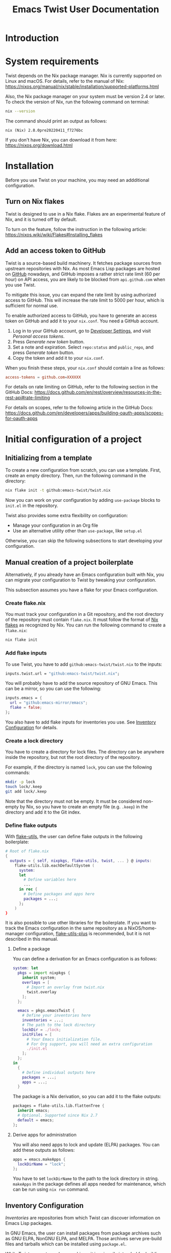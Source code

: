 #+TITLE: Emacs Twist User Documentation
#+TEXINFO_DIR_CATEGORY: Emacs
#+TEXINFO_DIR_TITLE: Twist: (emacs-twist)
#+TEXINFO_DIR_DESC: Build an Emacs configuration with Nix.
* Introduction
* System requirements
Twist depends on the Nix package manager.
Nix is currently supported on Linux and macOS.
For details, refer to the manual of Nix: https://nixos.org/manual/nix/stable/installation/supported-platforms.html

Also, the Nix package manager on your system must be version 2.4 or later.
To check the version of Nix, run the following command on terminal:

#+begin_src sh
nix --version
#+end_src

The command should print an output as follows:

#+begin_example
nix (Nix) 2.8.0pre20220411_f7276bc
#+end_example

If you don't have Nix, you can download it from here: https://nixos.org/download.html
* Installation
Before you use Twist on your machine, you may need an addditional configuration.
** Turn on Nix flakes
Twist is designed to use in a Nix flake.
Flakes are an experimental feature of Nix, and it is turned off by default.

To turn on the feature, follow the instruction in the following article: https://nixos.wiki/wiki/Flakes#Installing_flakes
** Add an access token to GitHub
Twist is a source-based build machinery.
It fetches package sources from upstream repositories with Nix.
As most Emacs Lisp packages are hosted on [[https://github.com/][GitHub]] nowadays, and GitHub imposes a rather strict rate limit (60 per hour) on API access, you are likely to be blocked from =api.github.com= when you use Twist.

To mitigate this issue, you can expand the rate limit by using authorized access to GitHub.
This will increase the rate limit to 5000 per hour, which is sufficient for normal use.

To enable authorized access to GitHub, you have to generate an access token on GitHub and add it to your =nix.conf=.
You need a GitHub account.

1. Log in to your GitHub account, go to [[https://github.com/settings/apps][Developer Settings]], and visit /Personal access tokens/.
2. Press /Generate new token/ button.
3. Set a note and expiration. Select =repo:status= and =public_repo=, and press /Generate token/ button.
4. Copy the token and add it to your =nix.conf=.

When you finish these steps, your =nix.conf= should contain a line as follows:

#+begin_src conf
  access-tokens = github.com=XXXXXX
#+end_src

For details on rate limiting on GitHub, refer to the following section in the GitHub Docs:
https://docs.github.com/en/rest/overview/resources-in-the-rest-api#rate-limiting

For details on scopes, refer to the following article in the GitHub Docs: [[https://docs.github.com/en/developers/apps/building-oauth-apps/scopes-for-oauth-apps]]
* Initial configuration of a project
** Initializing from a template
To create a new configuration from scratch, you can use a template.
First, create an empty directory.
Then, run the following command in the directory:

#+begin_src sh
nix flake init -t github:emacs-twist/twist.nix
#+end_src

Now you can work on your configuration by adding =use-package= blocks to =init.el= in the repository.

Twist also provides some extra flexibility on configuration:

- Manage your configuration in an Org file
- Use an alternative utility other than =use-package=, like =setup.el=

Otherwise, you can skip the following subsections to start developing your configuration.
** Manual creation of a project boilerplate
Alternatively, if you already have an Emacs configuration built with Nix, you can migrate your configuration to Twist by tweaking your configuration.

This subsection assumes you have a flake for your Emacs configuration.
*** Create flake.nix
You must track your configuration in a Git repository, and the root directory of the repository must contain =flake.nix=.
It must follow the format of [[https://nixos.wiki/wiki/Flakes][Nix flakes]] as recognized by Nix.
You can run the following command to create a =flake.nix=:

#+begin_src sh
  nix flake init
#+end_src
*** Add flake inputs
To use Twist, you have to add =github:emacs-twist/twist.nix= to the inputs:

#+begin_src nix
  inputs.twist.url = "github:emacs-twist/twist.nix";
#+end_src

You will probably have to add the source repository of GNU Emacs.
This can be a mirror, so you can use the following:

#+begin_src nix
  inputs.emacs = {
    url = "github:emacs-mirror/emacs";
    flake = false;
  };
#+end_src

You also have to add flake inputs for inventories you use.
See [[#inventory-configuration][Inventory Configuration]] for details.
*** Create a lock directory
You have to create a directory for lock files.
The directory can be anywhere inside the repository, but not the root directory of the repository.

For example, if the directory is named =lock=, you can use the following commands:

#+begin_src sh
  mkdir -p lock
  touch lock/.keep
  git add lock/.keep
#+end_src

Note that the directory must not be empty.
It must be considered non-empty by Nix, so you have to create an empty file (e.g. =.keep=) in the directory and add it to the Git index.
*** Define flake outputs
With [[https://github.com/numtide/flake-utils][flake-utils]], the user can define flake outputs in the following boilerplate:

#+begin_src nix
  # Root of flake.nix
  {
    outputs = { self, nixpkgs, flake-utils, twist, ... } @ inputs:
      flake-utils.lib.eachDefaultSystem (
        system:
        let
          # Define variables here
          ...
        in rec {
          # Define packages and apps here
          packages = ...;
        };
      )
  }
#+end_src

It is also possible to use other libraries for the boilerplate.
If you want to track the Emacs configuration in the same repository as a NixOS/home-manager configuration, [[https://github.com/gytis-ivaskevicius/flake-utils-plus][flake-utils-plus]] is recommended, but it is not described in this manual.
**** Define a package
You can define a derivation for an Emacs configuration is as follows:

#+begin_src nix
  system: let
    pkgs = import nixpkgs {
      inherit system;
      overlays = [
        # Import an overlay from twist.nix
        twist.overlay
      ];
    };

    emacs = pkgs.emacsTwist {
      # Define your inventories here
      inventories = ...;
      # The path to the lock directory
      lockDir = ./lock;
      initFiles = [
        # Your Emacs initialization file.
        # For Org support, you will need an extra configuration
        ./init.el
      ];
    };
  in
    {
      # Define individual outputs here
      packages = ...;
      apps = ...;
    }
#+end_src

The package is a Nix derivation, so you can add it to the flake outputs:

#+begin_src nix
  packages = flake-utils.lib.flattenTree {
    inherit emacs;
    # Optional. Supported since Nix 2.7
    default = emacs;
  };
#+end_src
**** Derive apps for administration
You will also need apps to lock and update (ELPA) packages.
You can add these outputs as follows:

#+begin_src nix
  apps = emacs.makeApps {
    lockDirName = "lock";
  };
#+end_src

You have to set =lockDirName= to the path to the lock directory in string.
=makeApps= in the package defines all apps needed for maintenance, which can be run using =nix run= command.
** Inventory Configuration
:PROPERTIES:
:CUSTOM_ID: inventory-configuration
:END:
/Inventories/ are repositories from which Twist can discover information on Emacs Lisp packages.

In GNU Emacs, the user can install packages from package archives such as GNU ELPA, NonGNU ELPA, and MELPA.
Those archives serve pre-build files and tarballs which can be installed using =package.el=.

While Twist supports package archives, it is primarily intended for building packages from sources.
Twist somehow needs to discover the source repositories of packages the user wants to install, and those meta-repositories are called inventories.

Inventories must be passed to =pkgs.emacsTwist= function as =inventories= attribute.
The attribute is a list of attributes which corresponds to individual inventories:

#+begin_src nix
  emacs = pkgs.emacsTwist {
    inventories = [
      {
        type = "melpa";
        path = inputs.melpa.outPath + "/recipes";
        exclude = [
          "bbdb"
        ];
      }
      {
        type = "elpa";
        path = inputs.gnu-elpa.outPath + "/elpa-packages";
        core-src = inputs.emacs.outPath;
        auto-sync-only = true;
      }
      # More inventory definitions
    ];
    # More arguments passed to emacsTwist
  };
#+end_src
*** Supported inventories
The following types of inventories are supported:

- [[https://github.com/melpa/melpa][MELPA repository]] and its forks: The =recipes= directory which contains MELPA-style recipes.
- ELPA repository: The =elpa-packages= file of [[https://git.savannah.gnu.org/cgit/emacs/elpa.git/][GNU ELPA]] or [[https://git.savannah.gnu.org/cgit/emacs/nongnu.git/][NonGNU ELPA]] which defines a list of packages.
- Emacsmirror repository: The Git submodule list (=.gitmodules=) of [[https://github.com/emacsmirror/epkgs][emacsmirror/epkgs]].
- Remote package archive: The url of a pre-built package archive as supported by package.el.

Remote package archives are /impure/ inventories.
Nix needs to make a network connection to access those repositories, and the user has to run Nix with =--impure= flag when he/she perform the lock operation.

The other types of inventories are considered /pure/.
They are tracked as Nix flake inputs and locked to particular revisions themselves.
Twist can discover packages from those inventories without =--impure= flag, if the user's configuration doesn't involve impure inventories.

Once all packages in a configuration are locked, the user can build the configuration without =--impure= flag, which means the entire configuration is pure.
Every time the user adds a new package, he/she must perform the lock operation.
*** MELPA (pure)
*** ELPA (pure)
**** A recommended configuration for GNU ELPA
**** A recommended configuration for NonGNU ELPA
**** Core ELPA
*** Emacsmirror (pure)
*** Package archives (impure)
*** Options
**** name: Inventory name for pinning
**** exclude: Ignore particular packages
* Developing the configuration
* Troubleshooting
This section describes how to deal with common errors in building configurations.
* Tips
** --dry-run is your friend
To quickly examine sanity of your configuration, a recommended way is to build the configuration with =--dry-run= flag:

#+begin_src sh
  nix build .#emacs --dry-run
#+end_src

If the command fails with non-zero exit code, it is likely that there is something wrong with your configuration, not an individual Emacs Lisp package.
** Prefer building from sources
It is recommended to build a package from an upstream whenever possible.

This is because an archive can be deleted from its server when the package creates a new release:

#+begin_example
error: unable to download 'https://elpa.gnu.org/packages/vertico-0.18.tar': HTTP error 404 ('Not Found')

       response body:

       <!DOCTYPE HTML PUBLIC "-//IETF//DTD HTML 2.0//EN">
       <html><head>
       <title>404 Not Found</title>
       </head><body>
       <h1>Not Found</h1>
       <p>The requested URL was not found on this server.</p>
       <hr>
       <address>Apache/2.4.51 (Debian) Server at elpa.gnu.org Port 443</address>
       </body></html>
#+end_example
* Limitations
** use-package-always-ensure option
[[https://github.com/jwiegley/use-package][use-package]] provides =use-package-always-ensure= option, which makes =package.el= install packages that have no =:ensure= option set:

#+begin_src emacs-lisp
  (require 'use-package-ensure)
  (setq use-package-always-ensure t)
#+end_src

Unfortunately, Twist cannot handle this option well at the time of writing.

I have created an example configuration wrapping [[https://github.com/jkitchin/scimax][scimax]] with Twist:
https://github.com/emacs-twist/examples/blob/master/profiles/scimax/default.nix
Scimax enables the option and also have a number of custom packages.
Rather than pass init files to Twist, it relies on functions from the experimental =lib= output from Twist, to parse init files and get a list of built-in libraries.
Due to how the configuration is organized, the Twist profile requires a myriad of workarounds.

A better way is to *not* use =use-package-always-ensure= option.
Add =:ensure t= option explicitly to each declaration of a package you want to install.
This way, you can simply pass the init file to Twist and also have a choice of explicitly installing some GNU ELPA Core libraries (which are also part of built-in libraries) from the upstream.
